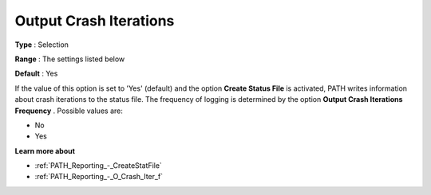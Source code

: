 .. _PATH_Reporting_-_O_Crash_Itera:


Output Crash Iterations
=======================



**Type** :	Selection	

**Range** :	The settings listed below	

**Default** :	Yes	



If the value of this option is set to 'Yes' (default) and the option **Create Status File**  is activated, PATH writes information about crash iterations to the status file. The frequency of logging is determined by the option **Output Crash Iterations Frequency** . Possible values are:



*	No
*	Yes




**Learn more about** 

*	:ref:`PATH_Reporting_-_CreateStatFile`  
*	:ref:`PATH_Reporting_-_O_Crash_Iter_f`  



